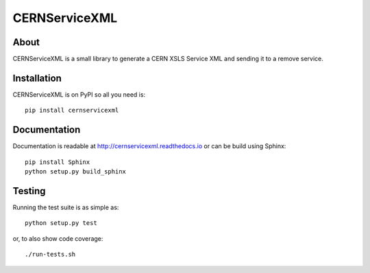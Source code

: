 ================
 CERNServiceXML
================

.. image:: https://travis-ci.org/inveniosoftware/cernservicexml.svg?branch=master
    :target: https://travis-ci.org/inveniosoftware/cernservicexml
.. image:: https://coveralls.io/repos/inveniosoftware/cernservicexml/badge.svg?branch=master
    :target: https://coveralls.io/r/inveniosoftware/cernservicexml
.. image:: https://pypip.in/v/cernservicexml/badge.svg
    :target: https://pypi.python.org/pypi/cernservicexml/
.. image:: https://pypip.in/d/cernservicexml/badge.svg
    :target: https://pypi.python.org/pypi/cernservicexml/

About
=====

CERNServiceXML is a small library to generate a CERN XSLS Service XML
and sending it to a remove service.

Installation
============

CERNServiceXML is on PyPI so all you need is: ::

    pip install cernservicexml

Documentation
=============

Documentation is readable at http://cernservicexml.readthedocs.io or can be
build using Sphinx: ::

    pip install Sphinx
    python setup.py build_sphinx

Testing
=======

Running the test suite is as simple as: ::

    python setup.py test

or, to also show code coverage: ::

    ./run-tests.sh
